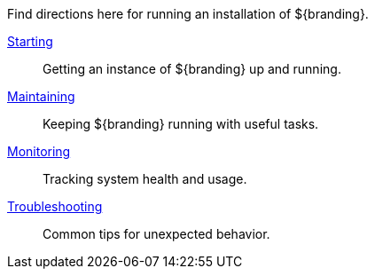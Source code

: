 :title: Running Intro
:type: runningIntro
:status: published
:summary: Introduction to Running.
:order: 01

Find directions here for running an installation of ${branding}.

<<{managing-prefix}starting,Starting>>:: Getting an instance of ${branding} up and running.
<<{managing-prefix}maintaining,Maintaining>>:: Keeping ${branding} running with useful tasks.
<<{managing-prefix}monitoring,Monitoring>>:: Tracking system health and usage.
<<{managing-prefix}troubleshooting,Troubleshooting>>:: Common tips for unexpected behavior.
